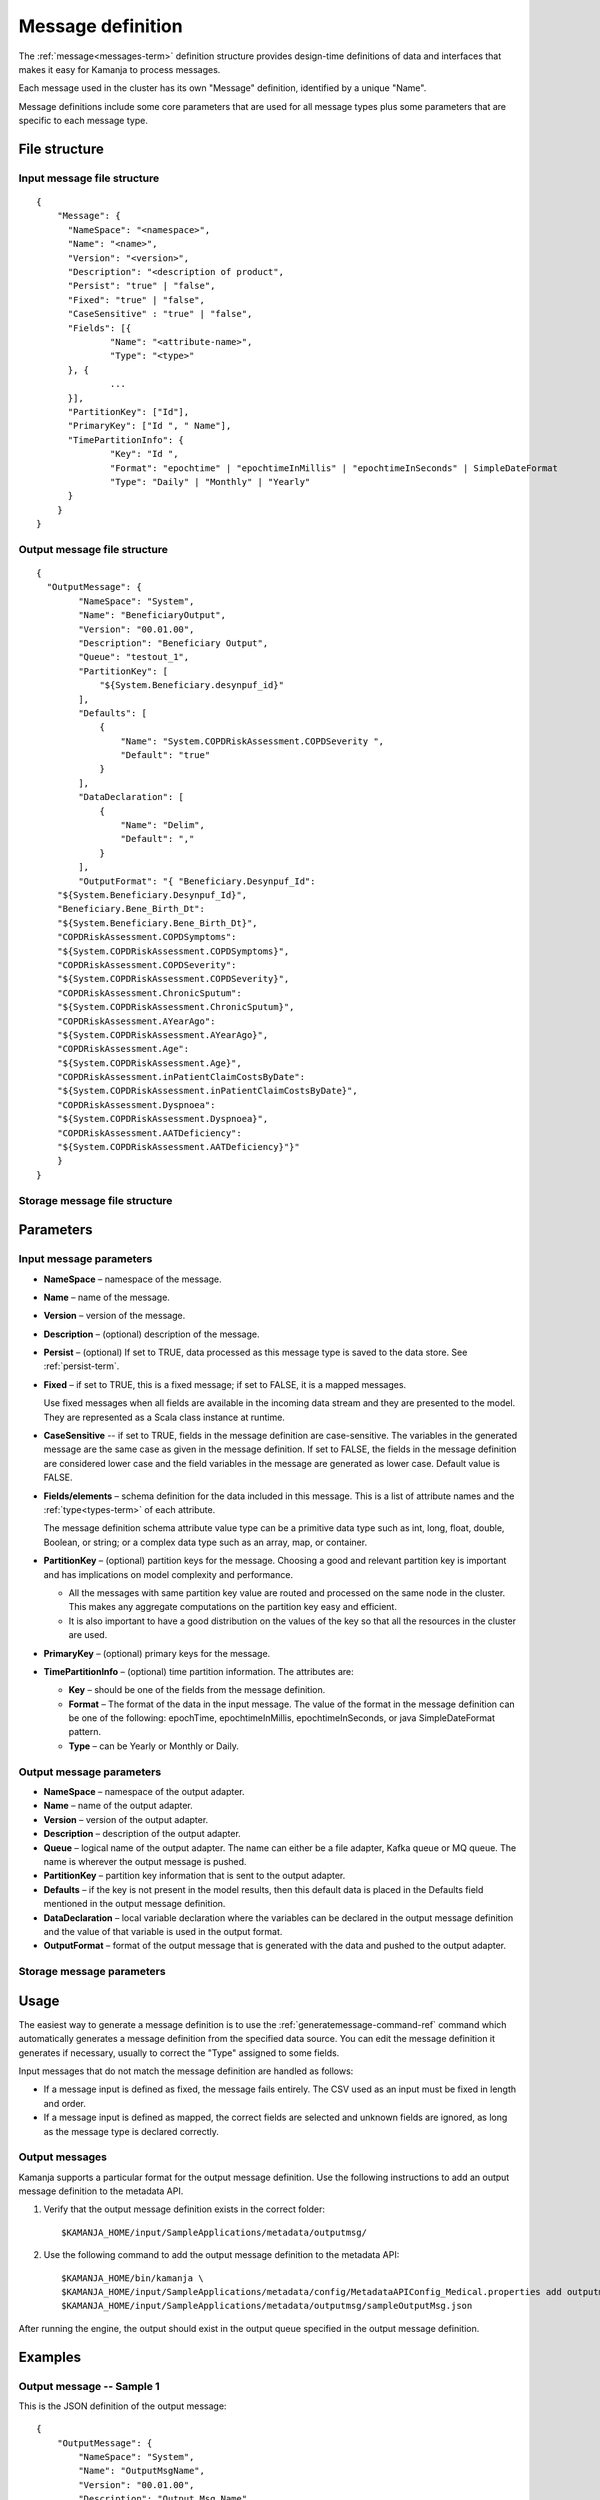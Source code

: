 

.. _message-def-config-ref:

Message definition
==================

The :ref:`message<messages-term>` definition structure provides
design-time definitions of data and interfaces
that makes it easy for Kamanja to process messages.

Each message used in the cluster
has its own "Message" definition,
identified by a unique "Name".

Message definitions include some core parameters
that are used for all message types
plus some parameters that are specific to each message type.

File structure
--------------

Input message file structure
~~~~~~~~~~~~~~~~~~~~~~~~~~~~

::

  {
      "Message": {
      	"NameSpace": "<namespace>",
      	"Name": "<name>",
      	"Version": "<version>",
      	"Description": "<description of product",
      	"Persist": "true" | "false",
      	"Fixed": "true" | "false",
        "CaseSensitive" : "true" | "false",
      	"Fields": [{
      		"Name": "<attribute-name>",
      		"Type": "<type>"
      	}, {
                ...
      	}],
      	"PartitionKey": ["Id"],
      	"PrimaryKey": ["Id ", " Name"],
      	"TimePartitionInfo": {
      		"Key": "Id ",
      		"Format": "epochtime" | "epochtimeInMillis" | "epochtimeInSeconds" | SimpleDateFormat 
      		"Type": "Daily" | "Monthly" | "Yearly"
      	}
      }
  }

Output message file structure
~~~~~~~~~~~~~~~~~~~~~~~~~~~~~

::

  {
    "OutputMessage": {
          "NameSpace": "System",
          "Name": "BeneficiaryOutput",
          "Version": "00.01.00",
          "Description": "Beneficiary Output",
          "Queue": "testout_1",
          "PartitionKey": [
              "${System.Beneficiary.desynpuf_id}"
          ],
          "Defaults": [
              {
                  "Name": "System.COPDRiskAssessment.COPDSeverity ",
                  "Default": "true"
              }
          ],
          "DataDeclaration": [
              {
                  "Name": "Delim",
                  "Default": ","
              }
          ],
          "OutputFormat": "{ "Beneficiary.Desynpuf_Id":
      "${System.Beneficiary.Desynpuf_Id}",
      "Beneficiary.Bene_Birth_Dt":
      "${System.Beneficiary.Bene_Birth_Dt}",
      "COPDRiskAssessment.COPDSymptoms":
      "${System.COPDRiskAssessment.COPDSymptoms}",
      "COPDRiskAssessment.COPDSeverity":
      "${System.COPDRiskAssessment.COPDSeverity}",
      "COPDRiskAssessment.ChronicSputum":
      "${System.COPDRiskAssessment.ChronicSputum}",
      "COPDRiskAssessment.AYearAgo":
      "${System.COPDRiskAssessment.AYearAgo}",
      "COPDRiskAssessment.Age":
      "${System.COPDRiskAssessment.Age}",
      "COPDRiskAssessment.inPatientClaimCostsByDate":
      "${System.COPDRiskAssessment.inPatientClaimCostsByDate}",
      "COPDRiskAssessment.Dyspnoea":
      "${System.COPDRiskAssessment.Dyspnoea}",
      "COPDRiskAssessment.AATDeficiency":
      "${System.COPDRiskAssessment.AATDeficiency}"}"
      }
  }

Storage message file structure
~~~~~~~~~~~~~~~~~~~~~~~~~~~~~~

Parameters
----------

Input message parameters
~~~~~~~~~~~~~~~~~~~~~~~~

- **NameSpace** – namespace of the message.
- **Name** – name of the message.
- **Version** – version of the message.
- **Description** – (optional) description of the message.
- **Persist** – (optional) If set to TRUE,
  data processed as this message type
  is saved to the data store.  See :ref:`persist-term`.
- **Fixed** – if set to TRUE, this is a fixed message;
  if set to FALSE, it is a mapped messages.

  Use fixed messages when all fields are available
  in the incoming data stream and they are presented to the model.
  They are represented as a Scala class instance at runtime.
- **CaseSensitive** -- if set to TRUE, fields in the message definition
  are case-sensitive.
  The variables in the generated message are the same case
  as given in the message definition.
  If set to FALSE, the fields in the message definition
  are considered lower case
  and the field variables in the message are generated as lower case.
  Default value is FALSE.
- **Fields/elements** – schema definition for the data included
  in this message.  This is a list of attribute names
  and the :ref:`type<types-term>` of each attribute.

  The message definition schema attribute value type
  can be a primitive data type such as int, long, float, double,
  Boolean, or string; or a complex data type such as an array,
  map, or container.

- **PartitionKey** – (optional) partition keys for the message.
  Choosing a good and relevant partition key is important
  and has implications on model complexity and performance.

  - All the messages with same partition key value
    are routed and processed on the same node in the cluster.
    This makes any aggregate computations
    on the partition key easy and efficient.
  - It is also important to have a good distribution
    on the values of the key
    so that all the resources in the cluster are used.

- **PrimaryKey** – (optional) primary keys for the message.
- **TimePartitionInfo** – (optional) time partition information.
  The attributes are:

  - **Key** – should be one of the fields from the message definition.
  - **Format** – The format of the data in the input message.
    The value of the format in the message definition
    can be one of the following: epochTime, epochtimeInMillis,
    epochtimeInSeconds, or java SimpleDateFormat pattern.
  - **Type** – can be Yearly or Monthly or Daily.



Output message parameters
~~~~~~~~~~~~~~~~~~~~~~~~~


- **NameSpace** – namespace of the output adapter.
- **Name** – name of the output adapter.
- **Version** – version of the output adapter.
- **Description** – description of the output adapter.
- **Queue** – logical name of the output adapter.
  The name can either be a file adapter, Kafka queue or MQ queue.
  The name is wherever the output message is pushed.
- **PartitionKey** – partition key information
  that is sent to the output adapter.
- **Defaults** – if the key is not present in the model results,
  then this default data is placed in the Defaults field
  mentioned in the output message definition.
- **DataDeclaration** – local variable declaration
  where the variables can be declared in the output message definition
  and the value of that variable is used in the output format.
- **OutputFormat** – format of the output message
  that is generated with the data and pushed to the output adapter.


Storage message parameters
~~~~~~~~~~~~~~~~~~~~~~~~~~


Usage
-----

The easiest way to generate a message definition
is to use the :ref:`generatemessage-command-ref` command
which automatically generates a message definition
from the specified data source.
You can edit the message definition it generates if necessary,
usually to correct the "Type" assigned to some fields.

Input messages that do not match the message definition
are handled as follows:

- If a message input is defined as fixed,
  the message fails entirely.
  The CSV used as an input must be fixed in length and order.

- If a message input is defined as mapped,
  the correct fields are selected and unknown fields are ignored,
  as long as the message type is declared correctly.

Output messages
~~~~~~~~~~~~~~~

Kamanja supports a particular format for the output message definition.
Use the following instructions to add an output message definition
to the metadata API.

#. Verify that the output message definition exists in the correct folder:

   ::

    $KAMANJA_HOME/input/SampleApplications/metadata/outputmsg/

#. Use the following command to add the output message definition
   to the metadata API:

   ::

     $KAMANJA_HOME/bin/kamanja \
     $KAMANJA_HOME/input/SampleApplications/metadata/config/MetadataAPIConfig_Medical.properties add outputmessage \
     $KAMANJA_HOME/input/SampleApplications/metadata/outputmsg/sampleOutputMsg.json

After running the engine, the output should exist in the output queue
specified in the output message definition.

Examples
--------

Output message -- Sample 1
~~~~~~~~~~~~~~~~~~~~~~~~~~

This is the JSON definition of the output message:

::

  {
      "OutputMessage": {
          "NameSpace": "System",
          "Name": "OutputMsgName",
          "Version": "00.01.00",
          "Description": "Output Msg Name",
          "Queue": "outputQueueName",
          "PartitionKey": [
              "${Namespace.MessageName.partionKeyattribute}"
          ],
          "OutputFormat": "{ "MessageAttribute1":
                             "${Namespace.MessageName.attribute1}",
                             "ModelAttribute1":
                             "${Namespace.ModelName.attribute1}",
                             "MessageAttribute2":
                             "${Namespace.MessageName.attribute2}",
                             "MessageAttribute3":
                             "${Namespace.MessageName.attribute3}",
                             "<wbr />MessageAttribute4":
                             "${Namespace.MessageName.attribute4}",  
                             "ModelAttribute2":
                             "${Namespace.ModelName.attribute2}",
                             "<wbr />ModelAttribute3":
                             "${Namespace.ModelName.attribute3}"}"
      }
  }

This is the output message that exists in the queue:

::

  "ExecutionTime":"2015-01-26T16: 53: 42.656-08: 00",
  "EventDate":1422259242656,
  "TxnId":100000000000021,
  "ModelName":"com.ligadata.pmml.System_COPDRiskAssessment_100",
  "uniqKey":"{
      "Version": 1,
      "Type": "Kafka",
      "Name": "testin_1",
      "TopicName": "testin_1",
      "PartitionId": 0
  }",
  "uniqVal":"{
      "Version": 1,
      "Offset": 1393
  }",
  "ModelVersion":"100",
  "DataReadTime":"2015-01-2616: 53: 42.620",
  "xformCntr":1,
  "ElapsedTimeFromDataRead":35994
  }

This is the meaning of the parameters in the output message:

- **ExecutionTime and EventDate** – time the output message was emitted.
- **TxnId** – transaction identifier associated with
  the model instance that processed the incoming message.
- **ModelName** – model name itself.
- **uniqKey** – incoming queue from which the input to the model originated.
- **uniqVal** – bookkeeping offset information
  from where in the queue that incoming message was found.
- **ModelVersion** – model version.
- **DataReadTime** – time the incoming message was read.
- **xformCntr** – transformation counter.
  The input message can transform into multiple messages
  in the engine to process. xformCntr tells which message
  (transformed internal message) this output belongs to.
- **xformCntr, uniqKey and uniqVal** – used exactly once
  to detect whether output is pushed to this adapter or not.

  For example: If the input message transforms into three internal messages
  and, after processing two of them, the engine crashes,
  it is necessary to track how many messages have been processed
  and how many messages have been output.
  Only the third transformed message is output
  when the engine restarts or the workload is distributed.
- **ElapsedTimeFromDataRead** – ElapsedTime from DataRead until
  the message emitted is presumably in micro-seconds.


See also
--------

- :ref:`GenerateMessage.sh<generatemessage-command-ref>`


